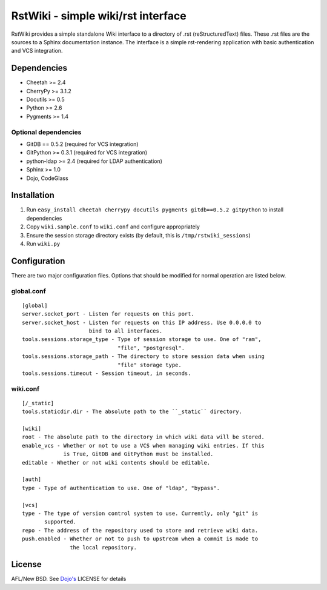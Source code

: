 RstWiki - simple wiki/rst interface
===================================

RstWiki provides a simple standalone Wiki interface to a directory of .rst
(reStructuredText) files. These .rst files are the sources to a Sphinx
documentation instance. The interface is a simple rst-rendering application
with basic authentication and VCS integration.

Dependencies
------------

* Cheetah >= 2.4
* CherryPy >= 3.1.2
* Docutils >= 0.5
* Python >= 2.6
* Pygments >= 1.4

Optional dependencies
~~~~~~~~~~~~~~~~~~~~~

* GitDB == 0.5.2 (required for VCS integration)
* GitPython >= 0.3.1 (required for VCS integration)
* python-ldap >= 2.4 (required for LDAP authentication)
* Sphinx >= 1.0
* Dojo, CodeGlass

Installation
------------

1. Run ``easy_install cheetah cherrypy docutils pygments gitdb==0.5.2 gitpython``
   to install dependencies
2. Copy ``wiki.sample.conf`` to ``wiki.conf`` and configure appropriately
3. Ensure the session storage directory exists (by default, this is
   ``/tmp/rstwiki_sessions``)
4. Run ``wiki.py``

Configuration
-------------

There are two major configuration files. Options that should be modified for
normal operation are listed below.

global.conf
~~~~~~~~~~~

::

  [global]
  server.socket_port - Listen for requests on this port.
  server.socket_host - Listen for requests on this IP address. Use 0.0.0.0 to
                       bind to all interfaces.
  tools.sessions.storage_type - Type of session storage to use. One of "ram",
                                "file", "postgresql".
  tools.sessions.storage_path - The directory to store session data when using
                                "file" storage type.
  tools.sessions.timeout - Session timeout, in seconds.

wiki.conf
~~~~~~~~~

::

  [/_static]
  tools.staticdir.dir - The absolute path to the ``_static`` directory.

  [wiki]
  root - The absolute path to the directory in which wiki data will be stored.
  enable_vcs - Whether or not to use a VCS when managing wiki entries. If this
               is True, GitDB and GitPython must be installed.
  editable - Whether or not wiki contents should be editable.

  [auth]
  type - Type of authentication to use. One of "ldap", "bypass".

  [vcs]
  type - The type of version control system to use. Currently, only "git" is
         supported.
  repo - The address of the repository used to store and retrieve wiki data.
  push.enabled - Whether or not to push to upstream when a commit is made to
                 the local repository.

License
-------

AFL/New BSD. See `Dojo's <http://dojotoolkit.org/license>`_ LICENSE for details